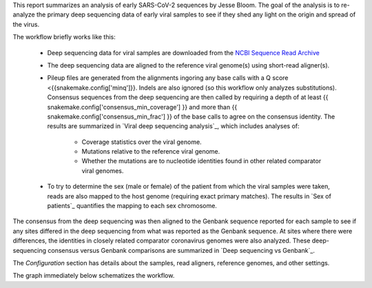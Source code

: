 This report summarizes an analysis of early SARS-CoV-2 sequences by Jesse Bloom.
The goal of the analysis is to re-analyze the primary deep sequencing data of early viral samples to see if they shed any light on the origin and spread of the virus.

The workflow briefly works like this:

 - Deep sequencing data for viral samples are downloaded from the `NCBI Sequence Read Archive <https://www.ncbi.nlm.nih.gov/sra>`_

 - The deep sequencing data are aligned to the reference viral genome(s) using short-read aligner(s).

 - Pileup files are generated from the alignments ingoring any base calls with a Q score <{{snakemake.config['minq']}}.
   Indels are also ignored (so this workflow only analyzes substitutions).
   Consensus sequences from the deep sequencing are then called by requiring a depth of at least {{ snakemake.config['consensus_min_coverage'] }} and more than {{ snakemake.config['consensus_min_frac'] }} of the base calls to agree on the consensus identity.
   The results are summarized in `Viral deep sequencing analysis`_, which includes analyses of:

     - Coverage statistics over the viral genome.
     - Mutations relative to the reference viral genome.
     - Whether the mutations are to nucleotide identities found in other related comparator viral genomes.

 - To try to determine the sex (male or female) of the patient from which the viral samples were taken, reads are also mapped to the host genome (requiring exact primary matches).
   The results in `Sex of patients`_ quantifies the mapping to each sex chromosome.

The consensus from the deep sequencing was then aligned to the Genbank sequence reported for each sample to see if any sites differed in the deep sequencing from what was reported as the Genbank sequence.
At sites where there were differences, the identities in closely related comparator coronavirus genomes were also analyzed.
These deep-sequencing consensus versus Genbank comparisons are summarized in `Deep sequencing vs Genbank`_.

The *Configuration* section has details about the samples, read aligners, reference genomes, and other settings.

The graph immediately below schematizes the workflow.
